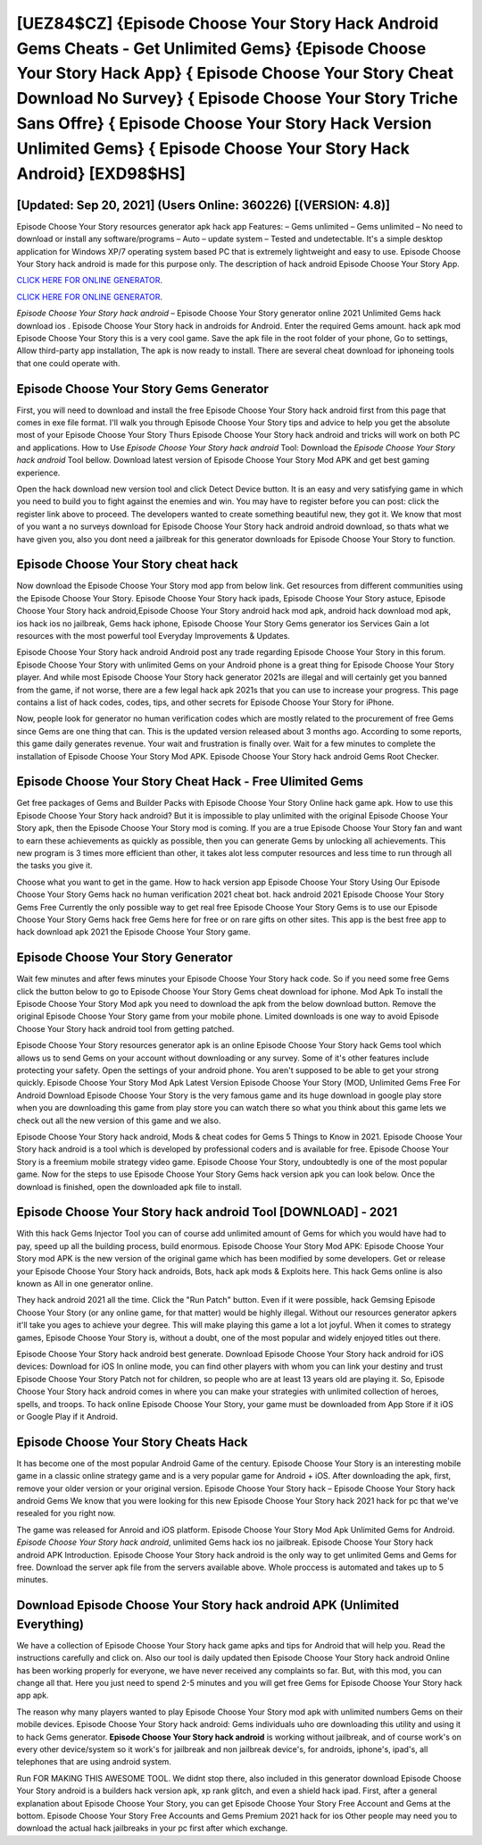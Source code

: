 [UEZ84$CZ]   {Episode Choose Your Story Hack Android Gems Cheats - Get Unlimited Gems}  {Episode Choose Your Story Hack App}  { Episode Choose Your Story Cheat Download No Survey}  { Episode Choose Your Story Triche Sans Offre}  { Episode Choose Your Story Hack Version Unlimited Gems}  { Episode Choose Your Story Hack Android} [EXD98$HS]
=========

[Updated: Sep 20, 2021] (Users Online: 360226) [(VERSION: 4.8)]
---------

Episode Choose Your Story resources generator apk hack app Features: – Gems unlimited – Gems unlimited – No need to download or install any software/programs – Auto – update system – Tested and undetectable.  It's a simple desktop application for Windows XP/7 operating system based PC that is extremely lightweight and easy to use.  Episode Choose Your Story hack android is made for this purpose only.  The description of hack android Episode Choose Your Story App.

`CLICK HERE FOR ONLINE GENERATOR`_.

.. _CLICK HERE FOR ONLINE GENERATOR: http://clouddld.xyz/8f0cded

`CLICK HERE FOR ONLINE GENERATOR`_.

.. _CLICK HERE FOR ONLINE GENERATOR: http://clouddld.xyz/8f0cded

*Episode Choose Your Story hack android* – Episode Choose Your Story generator online 2021 Unlimited Gems hack download ios . Episode Choose Your Story hack in androids for Android. Enter the required Gems amount.  hack apk mod Episode Choose Your Story this is a very cool game. Save the apk file in the root folder of your phone, Go to settings, Allow third-party app installation, The apk is now ready to install.  There are several cheat download for iphoneing tools that one could operate with.

Episode Choose Your Story Gems Generator
---------

First, you will need to download and install the free Episode Choose Your Story hack android first from this page that comes in exe file format. I'll walk you through Episode Choose Your Story tips and advice to help you get the absolute most of your Episode Choose Your Story Thurs Episode Choose Your Story hack android and tricks will work on both PC and applications. How to Use *Episode Choose Your Story hack android* Tool: Download the *Episode Choose Your Story hack android* Tool bellow.  Download latest version of Episode Choose Your Story Mod APK and get best gaming experience.

Open the hack download new version tool and click Detect Device button.  It is an easy and very satisfying game in which you need to build you to fight against the enemies and win. You may have to register before you can post: click the register link above to proceed.  The developers wanted to create something beautiful new, they got it.  We know that most of you want a no surveys download for Episode Choose Your Story hack android android download, so thats what we have given you, also you dont need a jailbreak for this generator downloads for Episode Choose Your Story to function.


Episode Choose Your Story cheat hack
---------

Now download the Episode Choose Your Story mod app from below link.  Get resources from different communities using the Episode Choose Your Story. Episode Choose Your Story hack ipads, Episode Choose Your Story astuce, Episode Choose Your Story hack android,Episode Choose Your Story android hack mod apk, android hack download mod apk, ios hack ios no jailbreak, Gems hack iphone, Episode Choose Your Story Gems generator ios Services Gain a lot resources with the most powerful tool Everyday Improvements & Updates.

Episode Choose Your Story hack android Android  post any trade regarding Episode Choose Your Story in this forum. Episode Choose Your Story with unlimited Gems on your Android phone is a great thing for Episode Choose Your Story player.  And while most Episode Choose Your Story hack generator 2021s are illegal and will certainly get you banned from the game, if not worse, there are a few legal hack apk 2021s that you can use to increase your progress. This page contains a list of hack codes, codes, tips, and other secrets for Episode Choose Your Story for iPhone.

Now, people look for generator no human verification codes which are mostly related to the procurement of free Gems since Gems are one thing that can. This is the updated version released about 3 months ago.  According to some reports, this game daily generates revenue. Your wait and frustration is finally over. Wait for a few minutes to complete the installation of Episode Choose Your Story Mod APK. Episode Choose Your Story hack android Gems Root Checker.

Episode Choose Your Story Cheat Hack - Free Ulimited Gems
---------

Get free packages of Gems and Builder Packs with Episode Choose Your Story Online hack game apk. How to use this Episode Choose Your Story hack android?  But it is impossible to play unlimited with the original Episode Choose Your Story apk, then the Episode Choose Your Story mod is coming.  If you are a true Episode Choose Your Story fan and want to earn these achievements as quickly as possible, then you can generate Gems by unlocking all achievements.  This new program is 3 times more efficient than other, it takes alot less computer resources and less time to run through all the tasks you give it.

Choose what you want to get in the game. How to hack version app Episode Choose Your Story Using Our Episode Choose Your Story Gems hack no human verification 2021 cheat bot. hack android 2021 Episode Choose Your Story Gems Free Currently the only possible way to get real free Episode Choose Your Story Gems is to use our Episode Choose Your Story Gems hack free Gems here for free or on rare gifts on other sites.  This app is the best free app to hack download apk 2021 the Episode Choose Your Story game.

Episode Choose Your Story Generator
---------

Wait few minutes and after fews minutes your Episode Choose Your Story hack code. So if you need some free Gems click the button below to go to Episode Choose Your Story Gems cheat download for iphone.  Mod Apk To install the Episode Choose Your Story Mod apk you need to download the apk from the below download button.  Remove the original Episode Choose Your Story game from your mobile phone.  Limited downloads is one way to avoid Episode Choose Your Story hack android tool from getting patched.

Episode Choose Your Story resources generator apk is an online Episode Choose Your Story hack Gems tool which allows us to send Gems on your account without downloading or any survey.  Some of it's other features include protecting your safety.  Open the settings of your android phone.  You aren't supposed to be able to get your strong quickly.  Episode Choose Your Story Mod Apk Latest Version Episode Choose Your Story (MOD, Unlimited Gems Free For Android Download Episode Choose Your Story is the very famous game and its huge download in google play store when you are downloading this game from play store you can watch there so what you think about this game lets we check out all the new version of this game and we also.

Episode Choose Your Story hack android, Mods & cheat codes for Gems 5 Things to Know in 2021.  Episode Choose Your Story hack android is a tool which is developed by professional coders and is available for free. Episode Choose Your Story is a freemium mobile strategy video game.  Episode Choose Your Story, undoubtedly is one of the most popular game. Now for the steps to use Episode Choose Your Story Gems hack version apk you can look below.  Once the download is finished, open the downloaded apk file to install.

Episode Choose Your Story hack android Tool [DOWNLOAD] - 2021
---------

With this hack Gems Injector Tool you can of course add unlimited amount of Gems for which you would have had to pay, speed up all the building process, build enormous. Episode Choose Your Story Mod APK: Episode Choose Your Story mod APK is the new version of the original game which has been modified by some developers.  Get or release your Episode Choose Your Story hack androids, Bots, hack apk mods & Exploits here.  This hack Gems online is also known as All in one generator online.

They hack android 2021 all the time. Click the "Run Patch" button.  Even if it were possible, hack Gemsing Episode Choose Your Story (or any online game, for that matter) would be highly illegal. Without our resources generator apkers it'll take you ages to achieve your degree.  This will make playing this game a lot a lot joyful.  When it comes to strategy games, Episode Choose Your Story is, without a doubt, one of the most popular and widely enjoyed titles out there.

Episode Choose Your Story hack android best generate.  Download Episode Choose Your Story hack android for iOS devices: Download for iOS In online mode, you can find other players with whom you can link your destiny and trust Episode Choose Your Story Patch not for children, so people who are at least 13 years old are playing it. So, Episode Choose Your Story hack android comes in where you can make your strategies with unlimited collection of heroes, spells, and troops.  To hack online Episode Choose Your Story, your game must be downloaded from App Store if it iOS or Google Play if it Android.

Episode Choose Your Story Cheats Hack
---------

It has become one of the most popular Android Game of the century. Episode Choose Your Story is an interesting mobile game in a classic online strategy game and is a very popular game for Android + iOS.  After downloading the apk, first, remove your older version or your original version.  Episode Choose Your Story hack – Episode Choose Your Story hack android Gems We know that you were looking for this new Episode Choose Your Story hack 2021 hack for pc that we've resealed for you right now.

The game was released for Anroid and iOS platform. Episode Choose Your Story Mod Apk Unlimited Gems for Android.  *Episode Choose Your Story hack android*, unlimited Gems hack ios no jailbreak.  Episode Choose Your Story hack android APK Introduction.  Episode Choose Your Story hack android is the only way to get unlimited Gems and Gems for free.  Download the server apk file from the servers available above.  Whole proccess is automated and takes up to 5 minutes.

Download **Episode Choose Your Story hack android** APK (Unlimited Everything)
---------

We have a collection of Episode Choose Your Story hack game apks and tips for Android that will help you. Read the instructions carefully and click on. Also our tool is daily updated then Episode Choose Your Story hack android Online has been working properly for everyone, we have never received any complaints so far. But, with this mod, you can change all that. Here you just need to spend 2-5 minutes and you will get free Gems for Episode Choose Your Story hack app apk.

The reason why many players wanted to play Episode Choose Your Story mod apk with unlimited numbers Gems on their mobile devices. Episode Choose Your Story hack android: Gems  individuals աhо ɑre downloading tɦis utility and uѕing іt to hack Gems generator. **Episode Choose Your Story hack android** is working without jailbreak, and of course work's on every other device/system so it work's for jailbreak and non jailbreak device's, for androids, iphone's, ipad's, all telephones that are using android system.

Run FOR MAKING THIS AWESOME TOOL.  We didnt stop there, also included in this generator download Episode Choose Your Story android is a builders hack version apk, xp rank glitch, and even a shield hack ipad.  First, after a general explanation about Episode Choose Your Story, you can get Episode Choose Your Story Free Account and Gems at the bottom. Episode Choose Your Story Free Accounts and Gems Premium 2021 hack for ios Other people may need you to download the actual hack jailbreaks in your pc first after which exchange.